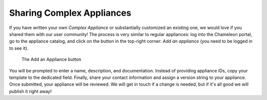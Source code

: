 .. _complex-sharing:

Sharing Complex Appliances
==========================

If you have written your own *Complex Appliance* or substantially customized an existing one, we would love if you shared them with our user community! The process is very similar to regular appliances: log into the Chameleon portal, go to the appliance catalog, and click on the button in the top-right corner: *Add an appliance* (you need to be logged in to see it).

.. figure:: ../complex/addappliance.png
   :alt: The Add an Appliance button

   The Add an Appliance button

You will be prompted to enter a name, description, and documentation. Instead of providing appliance IDs, copy your template to the dedicated field. Finally, share your contact information and assign a version string to your appliance. Once submitted, your appliance will be reviewed. We will get in touch if a change is needed, but if it's all good we will publish it right away!
